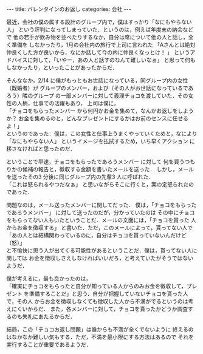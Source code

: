 #+BEGIN_EXPORT html
---
title: バレンタインのお返し
categories: 会社

---
#+END_EXPORT
最近，会社の僕の属する設計のグループ内で，僕はすっかり「なにもやらない人」
という評判になってしまっていた．というのは，例えば年度末の納会などで
他の若手が飲み物を並べたりするなか，自分は席について他の人と話し，全く準備を
しなかったり，1月の会社内の旅行で上司に言われた
「Aさんとは絶対仲良くした方が良いから，なにか話して今の内に仲良くなっとけ！ 」
というアドバイスに対して，「いやー，あの人と話すのなんて難しいなぁ」
と思って何もしなかったり，といったことがあったからだ．

そんななか，2/14 に僕がもっともお世話になっている，同グループ内の女性（既婚者）が
グループのメンバー，および（その人がお世話になっているであろう）隣のグループ
の一部メンバーに対して義理チョコを渡していた．その女性の人柄，仕事での活躍もあり，
上司は僕に，\\
「チョコをもらったメンバー から何円かお金を集めて，なんかお返しをしようか？
お金を集めるのと，どんなプレゼントにするかはお前のセンスに任せるよ！」\\
というのであった．僕は，この女性と仕事上うまくやっていくためと，なにより
「なにもやらない人」 というイメージを払拭するため，いち早くアクション に
移さなければと思ったのだ．

ということで早速，チョコをもらったであろうメンバー に対して
何を買うつもりかの候補の報告と，徴収する金額を書いたメールを送った．
しかし，メールを送ったその3 分後に同じグループ内の先輩3 人に呼ばれた．\\
「これは怒られるやつだなぁ」 と思いながらそこに行くと，案の定怒られたのであった．

問題なのは，メール送ったメンバーに関してだった．
僕は，「チョコをもらったであろうメンバー」 に対して送ったのだが，分かっていたのは
その中にチョコをもらってない人もいたということだ．メールの文面には，「チョコを貰った
人からお金を徴収する」 と書いた．ただ，このメールによって，貰ってない人で\\
「あの人とは結構関わっているのに，自分はチョコを貰っていないんだけど（怒）」\\
と不愉快に思う人が出てくる可能性があるということだ．僕は，貰ってない人に関しては
お金を徴収しさえしなければいいだろ，と考えていたがそうではないようだ．

僕が考えるに，最も良かったのは，\\
「確実にチョコをもらったと自分が知っている人からのみお金を徴収して，プレゼント
を準備することだ」と思う．自分が把握していないチョコを貰った人で，その人
からお金を徴収しなくても徴収した人から不満がでるというのは考えにくいからだ．
また，各メンバーに対して，チョコを貰ったかどうか調査するのも失礼にあたるからだ．

結局，この「チョコお返し問題」は誰からも不満が全くでないように
終えるのはなかなか難しい気もする．ただ，不満を最小限にする方法はあるので
それを実行することが重要であるようだ．
